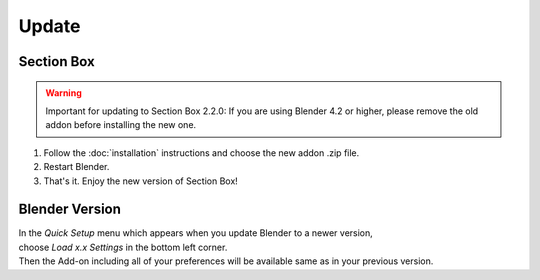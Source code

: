 ======
Update
======

###########
Section Box
###########

.. warning:: 
    Important for updating to Section Box 2.2.0: If you are using Blender 4.2 or higher, please remove the old addon before installing the new one.

#. Follow the :doc:`installation` instructions and choose the new addon .zip file.
#. Restart Blender.
#. That's it. Enjoy the new version of Section Box!


###############
Blender Version
###############

| In the *Quick Setup* menu which appears when you update Blender to a newer version,
| choose *Load x.x Settings* in the bottom left corner.
| Then the Add-on including all of your preferences will be available same as in your previous version.


